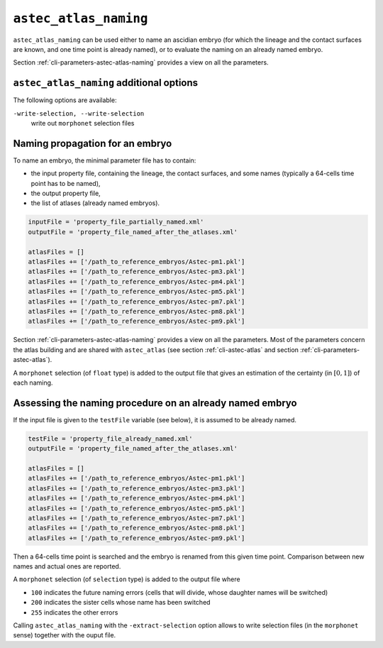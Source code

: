 .. role:: python(code)
   :language: python

.. _cli-astec-atlas-naming:

``astec_atlas_naming``
======================

``astec_atlas_naming`` can be used either to name an ascidian embryo 
(for which the lineage and the contact surfaces are known, and one time point is already named), 
or to evaluate the naming on an already named embryo.

Section :ref:`cli-parameters-astec-atlas-naming` provides a view on all the parameters.

``astec_atlas_naming`` additional options
-----------------------------------------

The following options are available:

``-write-selection, --write-selection``
   write out ``morphonet`` selection files

Naming propagation for an embryo
--------------------------------

To name an embryo, the minimal parameter file has to contain:

* the input property file, containing the lineage, the contact surfaces, and some names 
  (typically a 64-cells time point has to be named),

* the output property file,

* the list of atlases (already named embryos).

.. code-block:: python

   inputFile = 'property_file_partially_named.xml'
   outputFile = 'property_file_named_after_the_atlases.xml'

   atlasFiles = []
   atlasFiles += ['/path_to_reference_embryos/Astec-pm1.pkl']
   atlasFiles += ['/path_to_reference_embryos/Astec-pm3.pkl']
   atlasFiles += ['/path_to_reference_embryos/Astec-pm4.pkl']
   atlasFiles += ['/path_to_reference_embryos/Astec-pm5.pkl']
   atlasFiles += ['/path_to_reference_embryos/Astec-pm7.pkl']
   atlasFiles += ['/path_to_reference_embryos/Astec-pm8.pkl']
   atlasFiles += ['/path_to_reference_embryos/Astec-pm9.pkl']

Section :ref:`cli-parameters-astec-atlas-naming` provides a view on all the parameters. Most of the parameters concern 
the atlas building and are shared with ``astec_atlas`` (see section :ref:`cli-astec-atlas` and 
section :ref:`cli-parameters-astec-atlas`).

A ``morphonet`` selection (of ``float`` type) is added to the output file that gives an estimation of the certainty 
(in :math:`[0, 1]`) of each naming.


Assessing the naming procedure on an already named embryo
---------------------------------------------------------

If the input file is given to the ``testFile`` variable (see below), it is assumed to be already named.

.. code-block:: python

   testFile = 'property_file_already_named.xml'
   outputFile = 'property_file_named_after_the_atlases.xml'

   atlasFiles = []
   atlasFiles += ['/path_to_reference_embryos/Astec-pm1.pkl']
   atlasFiles += ['/path_to_reference_embryos/Astec-pm3.pkl']
   atlasFiles += ['/path_to_reference_embryos/Astec-pm4.pkl']
   atlasFiles += ['/path_to_reference_embryos/Astec-pm5.pkl']
   atlasFiles += ['/path_to_reference_embryos/Astec-pm7.pkl']
   atlasFiles += ['/path_to_reference_embryos/Astec-pm8.pkl']
   atlasFiles += ['/path_to_reference_embryos/Astec-pm9.pkl']

Then a 64-cells time point is searched and the embryo is renamed from
this given time point. Comparison between new names and actual ones
are reported.

A ``morphonet`` selection (of ``selection`` type) is added to the output file where

* ``100`` indicates the future naming errors (cells that will divide, whose daughter names will be switched) 

* ``200`` indicates the sister cells whose name has been switched

* ``255`` indicates the other errors

Calling ``astec_atlas_naming`` with the ``-extract-selection`` option allows to write selection files (in the ``morphonet`` sense) together with the ouput file.

